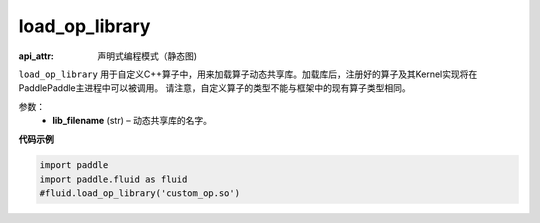 .. _cn_api_fluid_load_op_library:

load_op_library
-------------------------------

.. py:class:: paddle.fluid.load_op_library

:api_attr: 声明式编程模式（静态图)



``load_op_library`` 用于自定义C++算子中，用来加载算子动态共享库。加载库后，注册好的算子及其Kernel实现将在PaddlePaddle主进程中可以被调用。 请注意，自定义算子的类型不能与框架中的现有算子类型相同。

参数：
    - **lib_filename** (str) – 动态共享库的名字。

**代码示例**

.. code-block:: python

    import paddle
    import paddle.fluid as fluid
    #fluid.load_op_library('custom_op.so')

